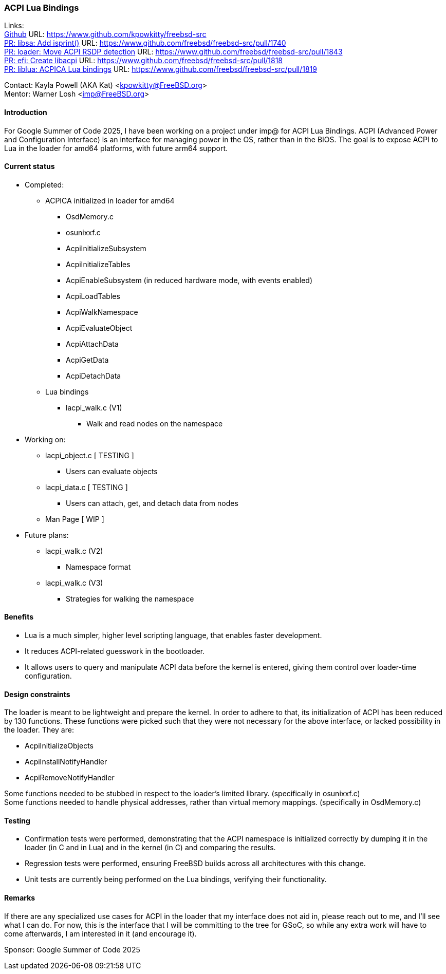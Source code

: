 === ACPI Lua Bindings

Links: +
link:https://www.github.com/kpowkitty/freebsd-src[Github] URL: link:https://www.github.com/kpowkitty/freebsd-src[] +
link:https://www.github.com/freebsd/freebsd-src/pull/1740[PR: libsa: Add isprint()] URL: https://www.github.com/freebsd/freebsd-src/pull/1740[] +
link:https://www.github.com/freebsd/freebsd-src/pull/1843[PR: loader: Move ACPI RSDP detection] URL: https://www.github.com/freebsd/freebsd-src/pull/1843[] +
link:https://www.github.com/freebsd/freebsd-src/pull/1818[PR: efi: Create libacpi] URL: https://www.github.com/freebsd/freebsd-src/pull/1818[] +
link:https://www.github.com/freebsd/freebsd-src/pull/1819[PR: liblua: ACPICA Lua bindings] URL: https://www.github.com/freebsd/freebsd-src/pull/1819[] +

Contact: Kayla Powell (AKA Kat) <kpowkitty@FreeBSD.org> +
Mentor: Warner Losh <imp@FreeBSD.org>

==== Introduction

For Google Summer of Code 2025, I have been working on a project under imp@ for ACPI Lua Bindings.
ACPI (Advanced Power and Configuration Interface) is an interface for managing power in the OS, rather than in the BIOS.
The goal is to expose ACPI to Lua in the loader for amd64 platforms, with future arm64 support.

==== Current status

* Completed:
** ACPICA initialized in loader for amd64
*** OsdMemory.c
*** osunixxf.c
*** AcpiInitializeSubsystem  
*** AcpiInitializeTables  
*** AcpiEnableSubsystem (in reduced hardware mode, with events enabled)
*** AcpiLoadTables  
*** AcpiWalkNamespace  
*** AcpiEvaluateObject 
*** AcpiAttachData
*** AcpiGetData
*** AcpiDetachData
** Lua bindings
*** lacpi_walk.c   	(V1) 
**** Walk and read nodes on the namespace
* Working on:
** lacpi_object.c  	[ TESTING ] 
*** Users can evaluate objects
** lacpi_data.c		[ TESTING ]  
*** Users can attach, get, and detach data from nodes
** Man Page			[ WIP ]
* Future plans:
** lacpi_walk.c		(V2)
*** Namespace format
** lacpi_walk.c		(V3)
*** Strategies for walking the namespace

==== Benefits

* Lua is a much simpler, higher level scripting language, that enables faster development.
* It reduces ACPI-related guesswork in the bootloader.
* It allows users to query and manipulate ACPI data before the kernel is entered, giving them control over loader-time configuration.

==== Design constraints

The loader is meant to be lightweight and prepare the kernel.
In order to adhere to that, its initialization of ACPI has been reduced by 130 functions.
These functions were picked such that they were not necessary for the above interface, or lacked possibility in the loader.
They are:

* AcpiInitializeObjects
* AcpiInstallNotifyHandler
* AcpiRemoveNotifyHandler

Some functions needed to be stubbed in respect to the loader's limited library. (specifically in osunixxf.c) + 
Some functions needed to handle physical addresses, rather than virtual memory mappings. (specifically in OsdMemory.c)

==== Testing

* Confirmation tests were performed, demonstrating that the ACPI namespace is initialized correctly by dumping it in the loader (in C and in Lua) and in the kernel (in C) and comparing the results.
* Regression tests were performed, ensuring FreeBSD builds across all architectures with this change.
* Unit tests are currently being performed on the Lua bindings, verifying their functionality.

==== Remarks

If there are any specialized use cases for ACPI in the loader that my interface does not aid in, please reach out to me, and I'll see what I can do.
For now, this is the interface that I will be committing to the tree for GSoC, so while any extra work will have to come afterwards, I am interested in it (and encourage it).

Sponsor: Google Summer of Code 2025
